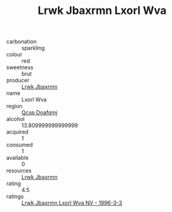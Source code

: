 :PROPERTIES:
:ID:                     90f97691-9e39-4551-87f4-18d1da5f1855
:END:
#+TITLE: Lrwk Jbaxrmn Lxorl Wva 

- carbonation :: sparkling
- colour :: red
- sweetness :: brut
- producer :: [[id:a9621b95-966c-4319-8256-6168df5411b3][Lrwk Jbaxrmn]]
- name :: Lxorl Wva
- region :: [[id:69c25976-6635-461f-ab43-dc0380682937][Qcsp Doafqmj]]
- alcohol :: 13.809999999999999
- acquired :: 1
- consumed :: 1
- available :: 0
- resources :: [[id:a9621b95-966c-4319-8256-6168df5411b3][Lrwk Jbaxrmn]]
- rating :: 4.5
- ratings :: [[id:861ed6de-fc03-46b5-afb6-3eed7077aa9d][Lrwk Jbaxrmn Lxorl Wva NV - 1996-3-3]]


